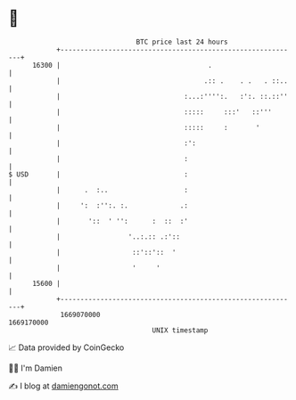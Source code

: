 * 👋

#+begin_example
                                   BTC price last 24 hours                    
               +------------------------------------------------------------+ 
         16300 |                                     .                      | 
               |                                    .:: .    . .   . ::..   | 
               |                               :...:'''':.   :':. ::.::''   | 
               |                               :::::     :::'   ::'''       | 
               |                               :::::     :       '          | 
               |                               :':                          | 
               |                               :                            | 
   $ USD       |                               :                            | 
               |      .  :..                   :                            | 
               |     ':  :'':. :.             .:                            | 
               |       '::  ' '':      :  ::  :'                            | 
               |                 '..:.:: .:'::                              | 
               |                  ::'::'::  '                               | 
               |                  '     '                                   | 
         15600 |                                                            | 
               +------------------------------------------------------------+ 
                1669070000                                        1669170000  
                                       UNIX timestamp                         
#+end_example
📈 Data provided by CoinGecko

🧑‍💻 I'm Damien

✍️ I blog at [[https://www.damiengonot.com][damiengonot.com]]
